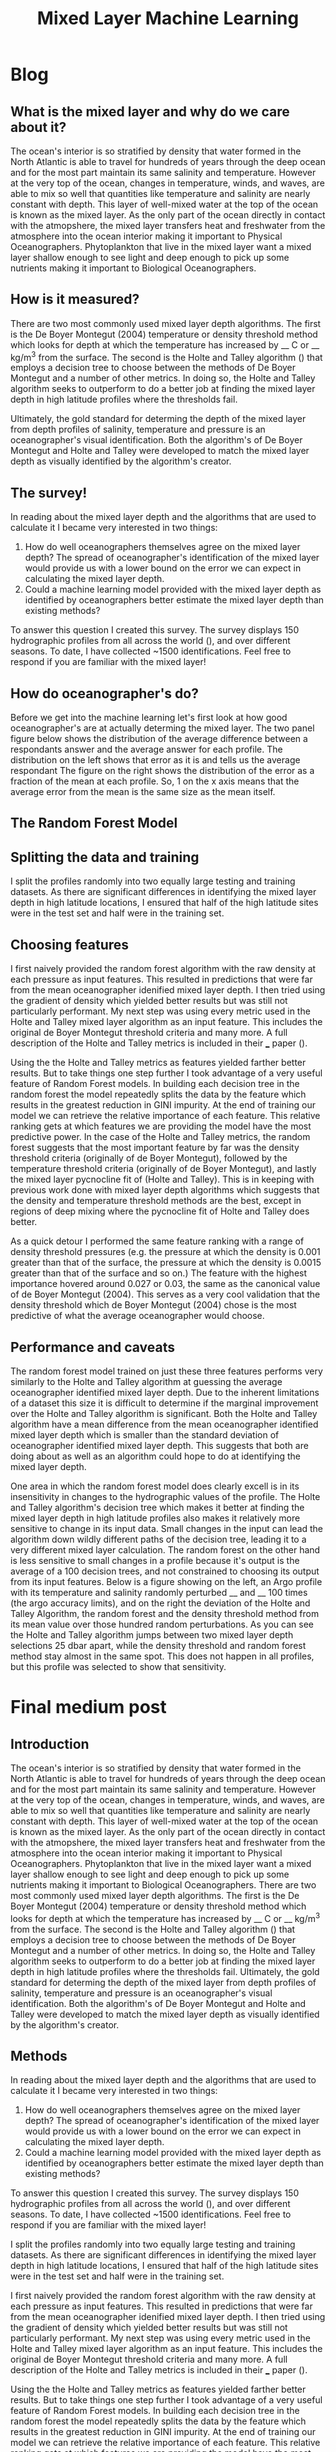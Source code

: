 #+HTML_HEAD: <link rel="stylesheet" type="text/css" href="blog.css" />
#+title: Mixed Layer Machine Learning
* Blog
** What is the mixed layer and why do we care about it?
   The ocean's interior is so stratified by density that water formed in the North Atlantic is able to travel for hundreds of years through the deep ocean and for the most part maintain its same salinity and temperature. However at the very top of the ocean, changes in temperature, winds, and waves, are able to mix so well that quantities like temperature and salinity are nearly constant with depth. This layer of well-mixed water at the top of the ocean is known as the mixed layer. As the only part of the ocean directly in contact with the atmopshere, the mixed layer transfers heat and freshwater from the atmosphere into the ocean interior making it important to Physical Oceanographers. Phytoplankton that live in the mixed layer want a mixed layer shallow enough to see light and deep enough to pick up some nutrients making it important to Biological Oceanographers.
  
** How is it measured?
   There are two most commonly used mixed layer depth algorithms. The first is the De Boyer Montegut (2004) temperature or density threshold method which looks for depth at which the temperature has increased by __ C or __ kg/m^3 from the surface. The second is the Holte and Talley algorithm () that employs a decision tree to choose between the methods of De Boyer Montegut and a number of other metrics. In doing so, the Holte and Talley algorithm seeks to outperform to do a better job at finding the mixed layer depth in high latitude profiles where the thresholds fail.

   Ultimately, the gold standard for determing the depth of the mixed layer from depth profiles of salinity, temperature and pressure is an oceanographer's visual identification. Both the algorithm's of De Boyer Montegut and Holte and Talley were developed to match the mixed layer depth as visually identified by the algorithm's creator.

** The survey!
   In reading about the mixed layer depth and the algorithms that are used to calculate it I became very interested in two things:
   1. How do well oceanographers themselves agree on the mixed layer depth? The spread of oceanographer's identification of the mixed layer would provide us with a lower bound on the error we can expect in calculating the mixed layer depth.
   2. Could a machine learning model provided with the mixed layer depth as identified by oceanographers better estimate the mixed layer depth than existing methods?
   To answer this question I created this survey. The survey displays 150 hydrographic profiles from all across the world (), and over different seasons. To date, I have collected ~1500 identifications. Feel free to respond if you are familiar with the mixed layer!
  
** How do oceanographer's do?
   Before we get into the machine learning let's first look at how good oceanographer's are at actually determing the mixed layer. The two panel figure below shows the distribution of the average difference between a respondants answer and the average answer for each profile. The distribution on the left shows that error as it is and tells us the average respondant
   The figure on the right shows the distribution of the error as a fraction of the mean at each profile. So, 1 on the x axis means that the average error from the mean is the same size as the mean itself. 
  
** The Random Forest Model
** Splitting the data and training
   I split the profiles randomly into two equally large testing and training datasets. As there are significant differences in identifying the mixed layer depth in high latitude locations, I ensured that half of the high latitude sites were in the test set and half were in the training set.
** Choosing features
   I first naively provided the random forest algorithm with the raw density at each pressure as input features. This resulted in predictions that were far from the mean oceanographer idenified mixed layer depth. I then tried using the gradient of density which yielded better results but was still not particularly performant. My next step was using every metric used in the Holte and Talley mixed layer algorithm as an input feature. This includes the original de Boyer Montegut threshold criteria and many more. A full description of the Holte and Talley metrics is included in their ___ paper ().

   Using the the Holte and Talley metrics as features yielded farther better results. But to take things one step further I took advantage of a very useful feature of Random Forest models. In building each decision tree in the random forest the model repeatedly splits the data by the feature which results in the greatest reduction in GINI impurity. At the end of training our model we can retrieve the relative importance of each feature. This relative ranking gets at which features we are providing the model have the most predictive power. In the case of the Holte and Talley metrics, the random forest suggests that the most important feature by far was the density threshold criteria (originally of de Boyer Montegut), followed by the temperature threshold criteria (originally of de Boyer Montegut), and lastly the mixed layer pycnocline fit of (Holte and Talley). This is in keeping with previous work done with mixed layer depth algorithms which suggests that the density and temperature threshold methods are the best, except in regions of deep mixing where the pycnocline fit of Holte and Talley does better. 

   As a quick detour I performed the same feature ranking with a range of density threshold pressures (e.g. the pressure at which the density is 0.001 greater than that of the surface, the pressure at which the density is 0.0015 greater than that of the surface and so on.) The feature with the highest importance hovered around 0.027 or 0.03, the same as the canonical value of de Boyer Montegut (2004). This serves as a very cool validation that the density threshold which de Boyer Montegut (2004) chose is the most predictive of what the average oceanographer would choose.

** Performance and caveats
   The random forest model trained on just these three features performs very similarly to the Holte and Talley algorithm at guessing the average oceanographer identified mixed layer depth. Due to the inherent limitations of a dataset this size it is difficult to determine if the marginal improvement over the Holte and Talley algorithm is significant. Both the Holte and Talley algorithm have a mean difference from the mean oceanographer identified mixed layer depth which is smaller than the standard deviation of oceanographer identified mixed layer depth. This suggests that both are doing about as well as an algorithm could hope to do at identifying the mixed layer depth.

   One area in which the random forest model does clearly excell is in its insensitivity in changes to the hydrographic values of the profile. The Holte and Talley algorithm's decision tree which makes it better at finding the mixed layer depth in high latitude profiles also makes it relatively more sensitive to change in its input data. Small changes in the input can lead the algorithm down wildly different paths of the decision tree, leading it to a very different mixed layer calculation. The random forest on the other hand is less sensitive to small changes in a profile because it's output is the average of a 100 decision trees, and not constrained to choosing its output from its input features. Below is a figure showing on the left, an Argo profile with its temperature and salinity randomly perturbed __ and __  100 times (the argo accuracy limits), and on the right the deviation of the Holte and Talley Algorithm, the random forest and the density threshold method from its  mean value over those hundred random perturbations. As you can see the Holte and Talley algorithm jumps between two mixed layer depth selections 25 dbar apart, while the density threshold and random forest method stay almost in the same spot. This does not happen in all profiles, but this profile was selected to show that sensitivity.
   
* Final medium post
** Introduction
   The ocean's interior is so stratified by density that water formed in the North Atlantic is able to travel for hundreds of years through the deep ocean and for the most part maintain its same salinity and temperature. However at the very top of the ocean, changes in temperature, winds, and waves, are able to mix so well that quantities like temperature and salinity are nearly constant with depth. This layer of well-mixed water at the top of the ocean is known as the mixed layer. As the only part of the ocean directly in contact with the atmopshere, the mixed layer transfers heat and freshwater from the atmosphere into the ocean interior making it important to Physical Oceanographers. Phytoplankton that live in the mixed layer want a mixed layer shallow enough to see light and deep enough to pick up some nutrients making it important to Biological Oceanographers.
   There are two most commonly used mixed layer depth algorithms. The first is the De Boyer Montegut (2004) temperature or density threshold method which looks for depth at which the temperature has increased by __ C or __ kg/m^3 from the surface. The second is the Holte and Talley algorithm () that employs a decision tree to choose between the methods of De Boyer Montegut and a number of other metrics. In doing so, the Holte and Talley algorithm seeks to outperform to do a better job at finding the mixed layer depth in high latitude profiles where the thresholds fail.
   Ultimately, the gold standard for determing the depth of the mixed layer from depth profiles of salinity, temperature and pressure is an oceanographer's visual identification. Both the algorithm's of De Boyer Montegut and Holte and Talley were developed to match the mixed layer depth as visually identified by the algorithm's creator.
** Methods
   In reading about the mixed layer depth and the algorithms that are used to calculate it I became very interested in two things:
   1. How do well oceanographers themselves agree on the mixed layer depth? The spread of oceanographer's identification of the mixed layer would provide us with a lower bound on the error we can expect in calculating the mixed layer depth.
   2. Could a machine learning model provided with the mixed layer depth as identified by oceanographers better estimate the mixed layer depth than existing methods?
   To answer this question I created this survey. The survey displays 150 hydrographic profiles from all across the world (), and over different seasons. To date, I have collected ~1500 identifications. Feel free to respond if you are familiar with the mixed layer!
  
    I split the profiles randomly into two equally large testing and training datasets. As there are significant differences in identifying the mixed layer depth in high latitude locations, I ensured that half of the high latitude sites were in the test set and half were in the training set.
  
    I first naively provided the random forest algorithm with the raw density at each pressure as input features. This resulted in predictions that were far from the mean oceanographer idenified mixed layer depth. I then tried using the gradient of density which yielded better results but was still not particularly performant. My next step was using every metric used in the Holte and Talley mixed layer algorithm as an input feature. This includes the original de Boyer Montegut threshold criteria and many more. A full description of the Holte and Talley metrics is included in their ___ paper ().

    Using the the Holte and Talley metrics as features yielded farther better results. But to take things one step further I took advantage of a very useful feature of Random Forest models. In building each decision tree in the random forest the model repeatedly splits the data by the feature which results in the greatest reduction in GINI impurity. At the end of training our model we can retrieve the relative importance of each feature. This relative ranking gets at which features we are providing the model have the most predictive power. In the case of the Holte and Talley metrics, the random forest suggests that the most important feature by far was the density threshold criteria (originally of de Boyer Montegut), followed by the temperature threshold criteria (originally of de Boyer Montegut), and lastly the mixed layer pycnocline fit of (Holte and Talley). This is in keeping with previous work done with mixed layer depth algorithms which suggests that the density and temperature threshold methods are the best, except in regions of deep mixing where the pycnocline fit of Holte and Talley does better. It is worth noting that it is not necessarily the case that a mixed layer algorithm which is the best at approximating the average visually identified mixed layer depth has the most predicitive power. Consider two mixed layer algorithms: one whose output is always exactly 10dbar deeper than the average visually identified mixed layer depth, and one who is always off by a random amount between -5 and 5 dbar. The second metric would by definition have a much smaller error, but the first would be perfectly predictive. This means that the density threshold and pcynocline fit methods are not only the methods with the smallest error, but also "move" the most like the oceanographer average as well. 

    As a quick detour I performed the same feature ranking with a range of density threshold pressures (e.g. the pressure at which the density is 0.001 greater than that of the surface, the pressure at which the density is 0.0015 greater than that of the surface and so on.) The feature with the highest importance hovered around 0.027 or 0.03, the same as the canonical value of de Boyer Montegut (2004). This serves as a very cool validation that the density threshold which de Boyer Montegut (2004) chose is the most predictive of what the average oceanographer would choose.

** Results
   Let's first look at how good oceanographer's are at actually determing the mixed layer. The two panel figure below shows the distribution of the average difference between a respondants answer and the average answer for each profile. The distribution on the left shows that error as it is and tells us the average respondant
   The figure on the right shows the distribution of the error as a fraction of the mean at each profile. So, 1 on the x axis means that the average error from the mean is the same size as the mean itself. 
 
** Discussion
    The random forest model trained on just these three features performs very similarly to the Holte and Talley algorithm at guessing the average oceanographer identified mixed layer depth. Due to the inherent limitations of a dataset this size it is difficult to determine if the marginal improvement over the Holte and Talley algorithm is significant. Both the Holte and Talley algorithm have a mean difference from the mean oceanographer identified mixed layer depth which is smaller than the standard deviation of oceanographer identified mixed layer depth. This suggests that both are doing about as well as an algorithm could hope to do at identifying the mixed layer depth.

    One area in which the random forest model does clearly excell is in its insensitivity in changes to the hydrographic values of the profile. The Holte and Talley algorithm's decision tree which makes it better at finding the mixed layer depth in high latitude profiles also makes it relatively more sensitive to change in its input data. Small changes in the input can lead the algorithm down wildly different paths of the decision tree, leading it to a very different mixed layer calculation. The random forest on the other hand is less sensitive to small changes in a profile because it's output is the average of a 100 decision trees, and not constrained to choosing its output from its input features. Below is a figure showing on the left, an Argo profile with its temperature and salinity randomly perturbed __ and __  100 times (the argo accuracy limits), and on the right the deviation of the Holte and Talley Algorithm, the random forest and the density threshold method from its  mean value over those hundred random perturbations. As you can see the Holte and Talley algorithm jumps between two mixed layer depth selections 25 dbar apart, while the density threshold and random forest method stay almost in the same spot. This does not happen in all profiles, but this profile was selected to show that sensitivity.

** Conclusion
  Here we have shown that using the results of a mixed layer depth survey and a Random Forest Regression machine learning model we are able to approximate the average mixed layer depth as identified by oceanographers about as well as, and maybe more robustly than, existing mixed layer depth algorithms. 
  
